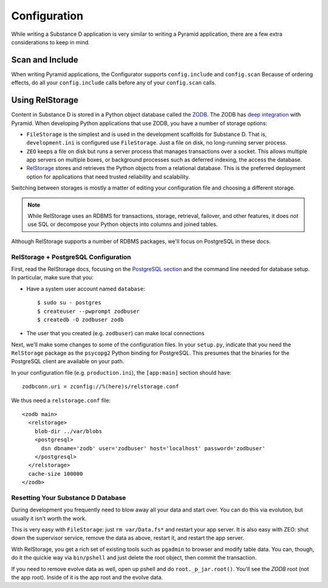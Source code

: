 =============
Configuration
=============

While writing a Substance D application is very similar to writing a
Pyramid application, there are a few extra considerations to keep in
mind.

Scan and Include
================

When writing Pyramid applications, the Configurator supports
``config.include`` and ``config.scan`` Because of ordering
effects, do all your ``config.include`` calls before any of your
``config.scan`` calls.

Using RelStorage
================

Content in Substance D is stored in a Python object database called the
`ZODB <http://en.wikipedia.org/wiki/Zope_Object_Database>`_. The ZODB
has
`deep integration <http://docs.pylonsproject.org/projects/pyramid_cookbook/en/latest/database/zodb_zeo.html>`_
with Pyramid. When developing Python applications that use ZODB,
you have a number of storage options:

- ``FileStorage`` is the simplest and is used in the development
  scaffolds for Substance D. That is, ``development.ini`` is configured
  use ``FileStorage``. Just a file on disk, no long-running server
  process.

- ``ZEO`` keeps a file on disk but runs a server process that manages
  transactions over a socket. This allows multiple app servers on
  multiple boxes, or background processes such as deferred indexing,
  the access the database.

- `RelStorage <http://pypi.python.org/pypi/RelStorage>`_
  stores and retrieves the Python objects from a
  relational database. This is the preferred deployment option for
  applications that need trusted reliability and scalability.

Switching between storages is mostly a matter of editing your
configuration file and choosing a different storage.

.. note::

    While RelStorage uses an RDBMS for transactions, storage, retrieval,
    failover, and other features, it does *not* use SQL or decompose
    your Python objects into columns and joined tables.

Although RelStorage supports a number of RDBMS packages,
we'll focus on PostgreSQL in these docs.

RelStorage + PostgreSQL Configuration
-------------------------------------

First, read the RelStorage docs, focusing on the
`PostgreSQL section <http://pypi.python.org/pypi/RelStorage/1.5.1#postgresql>`_
and the command line needed for database setup. In particular,
make sure that you:

- Have a system user account named ``database``::

    $ sudo su - postgres
    $ createuser --pwprompt zodbuser
    $ createdb -O zodbuser zodb

- The user that you created (e.g. ``zodbuser``) can make local
  connections

Next, we'll make some changes to some of the configuration files. In
your ``setup.py``, indicate that you need the ``RelStorage`` package as
the ``psycopg2`` Python binding for PostgreSQL. This presumes that the
binaries for the PostgreSQL client are available on your path.

In your configuration file (e.g. ``production.ini``), the
``[app:main]`` section should have::

  zodbconn.uri = zconfig://%(here)s/relstorage.conf

We thus need a ``relstorage.conf`` file::

    <zodb main>
      <relstorage>
        blob-dir ../var/blobs
        <postgresql>
          dsn dbname='zodb' user='zodbuser' host='localhost' password='zodbuser'
        </postgresql>
      </relstorage>
      cache-size 100000
    </zodb>

Resetting Your Substance D Database
-----------------------------------

During development you frequently need to blow away all your data and
start over. You can do this via evolution, but usually it isn't worth
the work.

This is very easy with ``FileStorage``: just ``rm var/Data.fs*`` and
restart your app server. It is also easy with ZEO: shut down the
supervisor service, remove the data as above, restart it,
and restart the app server.

With RelStorage, you get a rich set of existing tools such as
``pgadmin`` to browser and modify table data. You can, though,
do it the quickie way via ``bin/pshell`` and just delete the root
object, then commit the transaction.

If you need to remove evolve data as well, open up pshell and do
``root._p_jar.root()``. You'll see the *ZODB* root
(not the app root). Inside of it is the app root and the evolve data.
